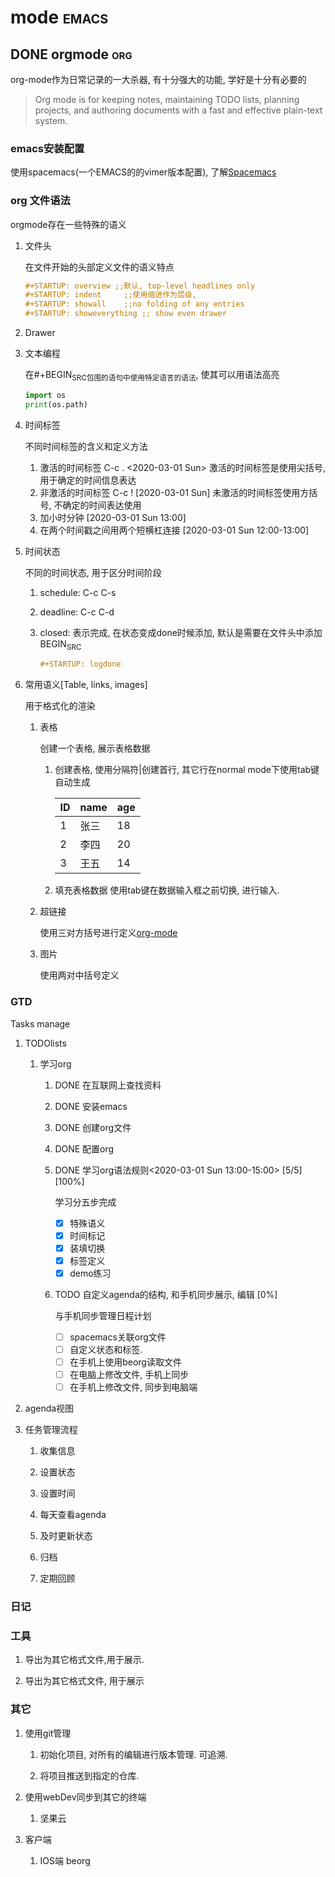 #+hugo_base_dir: ~/projects/blog/lijwxg/

* mode                                                                :emacs:
** DONE orgmode                                                         :org:
   CLOSED: [2020-02-14 Fri 16:32]
   :properties:
   :export_file_name: orgmode
   :end:
   
 org-mode作为日常记录的一大杀器, 有十分强大的功能, 学好是十分有必要的
 #+hugo: more

 #+BEGIN_QUOTE
 Org mode is for keeping notes, maintaining TODO lists, planning projects, and authoring documents with a fast and effective plain-text system.
 #+END_QUOTE
*** emacs安装配置
    使用spacemacs(一个EMACS的的vimer版本配置), 了解[[https://www.spacemacs.org/][Spacemacs]]
*** org 文件语法
    orgmode存在一些特殊的语义
**** 文件头
     在文件开始的头部定义文件的语义特点
     #+BEGIN_SRC org
     #+STARTUP: overview ;;默认, top-level headlines only
     #+STARTUP: indent     ;;使用缩进作为层级, 
     #+STARTUP: showall    ;;no folding of any entries
     #+STARTUP: showeverything ;; show even drawer
     #+END_SRC
**** Drawer
     :PROPERTIES:
     在全局折叠的时候不会展开, 之后在这个字段上才能展开
     :END:
**** 文本编程
     在#+BEGIN_SRC包围的语句中使用特定语言的语法, 使其可以用语法高亮
     #+BEGIN_SRC python
     import os
     print(os.path)
     #+END_SRC
**** 时间标签
     不同时间标签的含义和定义方法
     1. 激活的时间标签 C-c . <2020-03-01 Sun>
        激活的时间标签是使用尖括号, 用于确定的时间信息表达
     2. 非激活的时间标签 C-c ! [2020-03-01 Sun]
        未激活的时间标签使用方括号, 不确定的时间表达使用
     4. 加小时分钟 [2020-03-01 Sun 13:00]
     5. 在两个时间戳之间用两个短横杠连接 [2020-03-01 Sun 12:00-13:00]
**** 时间状态
     不同的时间状态, 用于区分时间阶段
     1. schedule: C-c C-s
     2. deadline: C-c C-d
     3. closed: 表示完成, 在状态变成done时候添加, 默认是需要在文件头中添加 BEGIN_SRC
        #+BEGIN_SRC org 
        #+STARTUP: logdone
        #+END_SRC
**** 常用语义[Table, links, images]
     用于格式化的渲染
***** 表格
      创建一个表格, 展示表格数据
      1. 创建表格, 使用分隔符|创建首行, 其它行在normal mode下使用tab键自动生成
         | ID | name | age |
         |----+------+-----|
         |  1 | 张三 |  18 |
         |  2 | 李四 |  20 |
         |  3 | 王五 |  14 |
      2. 填充表格数据
         使用tab键在数据输入框之前切换, 进行输入.
***** 超链接
      使用三对方括号进行定义[[https://orgmode.org/][org-mode]]
***** 图片

      使用两对中括号定义[[./demo.jpg]]
*** GTD
    Tasks manage
**** TODOlists
***** 学习org
      DEADLINE: <2020-03-02 Mon> SCHEDULED: <2020-03-01 Sun>
****** DONE 在互联网上查找资料
       CLOSED: [2020-03-01 Sun 12:50]
****** DONE 安装emacs
       CLOSED: [2020-03-01 Sun 12:50]
****** DONE 创建org文件
       CLOSED: [2020-03-01 Sun 12:51]
****** DONE 配置org
       CLOSED: [2020-03-01 Sun 12:51]
****** DONE 学习org语法规则<2020-03-01 Sun 13:00-15:00> [5/5] [100%]
       CLOSED: [2020-03-01 Sun 15:15]
       学习分五步完成
       - [X] 特殊语义
       - [X] 时间标记
       - [X] 装填切换
       - [X] 标签定义
       - [X] demo练习
****** TODO 自定义agenda的结构, 和手机同步展示, 编辑 [0%]
       与手机同步管理日程计划
       - [ ] spacemacs关联org文件
       - [ ] 自定义状态和标签.
       - [ ] 在手机上使用beorg读取文件
       - [ ] 在电脑上修改文件, 手机上同步
       - [ ] 在手机上修改文件, 同步到电脑端

**** agenda视图
**** 任务管理流程
***** 收集信息
***** 设置状态
***** 设置时间
***** 每天查看agenda
***** 及时更新状态
***** 归档
***** 定期回顾
*** 日记
*** 工具
**** 导出为其它格式文件,用于展示.
**** 导出为其它格式文件, 用于展示

*** 其它
**** 使用git管理
***** 初始化项目, 对所有的编辑进行版本管理. 可追溯.
***** 将项目推送到指定的仓库.
**** 使用webDev同步到其它的终端
***** 坚果云
**** 客户端 
***** IOS端 beorg

